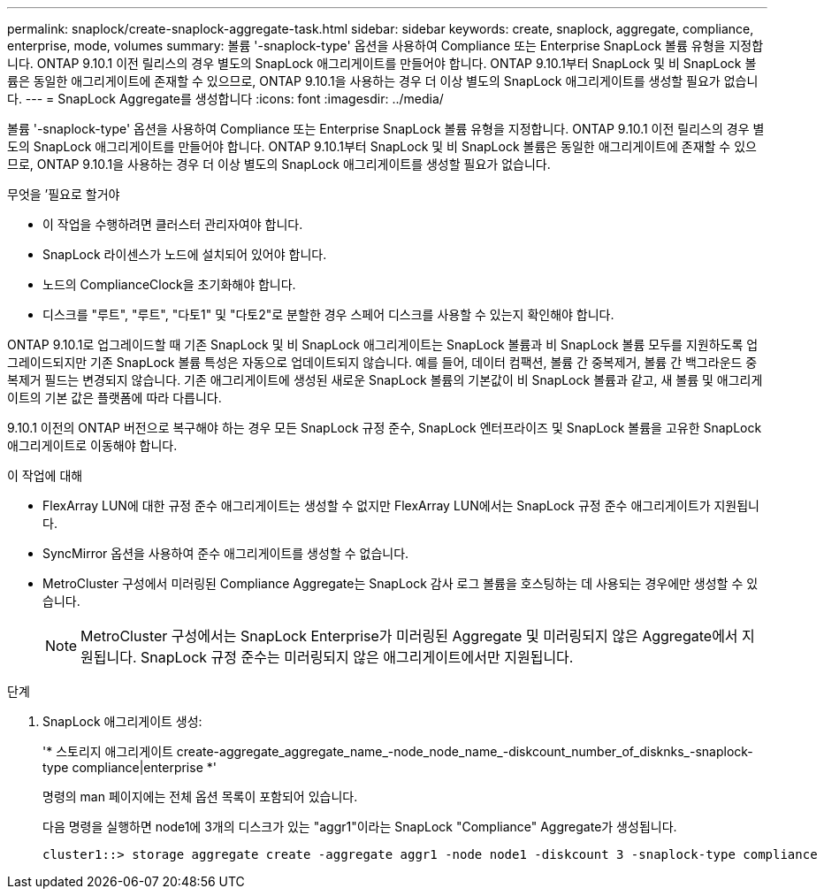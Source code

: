 ---
permalink: snaplock/create-snaplock-aggregate-task.html 
sidebar: sidebar 
keywords: create, snaplock, aggregate, compliance, enterprise, mode, volumes 
summary: 볼륨 '-snaplock-type' 옵션을 사용하여 Compliance 또는 Enterprise SnapLock 볼륨 유형을 지정합니다. ONTAP 9.10.1 이전 릴리스의 경우 별도의 SnapLock 애그리게이트를 만들어야 합니다. ONTAP 9.10.1부터 SnapLock 및 비 SnapLock 볼륨은 동일한 애그리게이트에 존재할 수 있으므로, ONTAP 9.10.1을 사용하는 경우 더 이상 별도의 SnapLock 애그리게이트를 생성할 필요가 없습니다. 
---
= SnapLock Aggregate를 생성합니다
:icons: font
:imagesdir: ../media/


[role="lead"]
볼륨 '-snaplock-type' 옵션을 사용하여 Compliance 또는 Enterprise SnapLock 볼륨 유형을 지정합니다. ONTAP 9.10.1 이전 릴리스의 경우 별도의 SnapLock 애그리게이트를 만들어야 합니다. ONTAP 9.10.1부터 SnapLock 및 비 SnapLock 볼륨은 동일한 애그리게이트에 존재할 수 있으므로, ONTAP 9.10.1을 사용하는 경우 더 이상 별도의 SnapLock 애그리게이트를 생성할 필요가 없습니다.

.무엇을 &#8217;필요로 할거야
* 이 작업을 수행하려면 클러스터 관리자여야 합니다.
* SnapLock 라이센스가 노드에 설치되어 있어야 합니다.
* 노드의 ComplianceClock을 초기화해야 합니다.
* 디스크를 "루트", "루트", "다토1" 및 "다토2"로 분할한 경우 스페어 디스크를 사용할 수 있는지 확인해야 합니다.


ONTAP 9.10.1로 업그레이드할 때 기존 SnapLock 및 비 SnapLock 애그리게이트는 SnapLock 볼륨과 비 SnapLock 볼륨 모두를 지원하도록 업그레이드되지만 기존 SnapLock 볼륨 특성은 자동으로 업데이트되지 않습니다. 예를 들어, 데이터 컴팩션, 볼륨 간 중복제거, 볼륨 간 백그라운드 중복제거 필드는 변경되지 않습니다. 기존 애그리게이트에 생성된 새로운 SnapLock 볼륨의 기본값이 비 SnapLock 볼륨과 같고, 새 볼륨 및 애그리게이트의 기본 값은 플랫폼에 따라 다릅니다.

9.10.1 이전의 ONTAP 버전으로 복구해야 하는 경우 모든 SnapLock 규정 준수, SnapLock 엔터프라이즈 및 SnapLock 볼륨을 고유한 SnapLock 애그리게이트로 이동해야 합니다.

.이 작업에 대해
* FlexArray LUN에 대한 규정 준수 애그리게이트는 생성할 수 없지만 FlexArray LUN에서는 SnapLock 규정 준수 애그리게이트가 지원됩니다.
* SyncMirror 옵션을 사용하여 준수 애그리게이트를 생성할 수 없습니다.
* MetroCluster 구성에서 미러링된 Compliance Aggregate는 SnapLock 감사 로그 볼륨을 호스팅하는 데 사용되는 경우에만 생성할 수 있습니다.
+
[NOTE]
====
MetroCluster 구성에서는 SnapLock Enterprise가 미러링된 Aggregate 및 미러링되지 않은 Aggregate에서 지원됩니다. SnapLock 규정 준수는 미러링되지 않은 애그리게이트에서만 지원됩니다.

====


.단계
. SnapLock 애그리게이트 생성:
+
'* 스토리지 애그리게이트 create-aggregate_aggregate_name_-node_node_name_-diskcount_number_of_disknks_-snaplock-type compliance|enterprise *'

+
명령의 man 페이지에는 전체 옵션 목록이 포함되어 있습니다.

+
다음 명령을 실행하면 node1에 3개의 디스크가 있는 "aggr1"이라는 SnapLock "Compliance" Aggregate가 생성됩니다.

+
[listing]
----
cluster1::> storage aggregate create -aggregate aggr1 -node node1 -diskcount 3 -snaplock-type compliance
----

